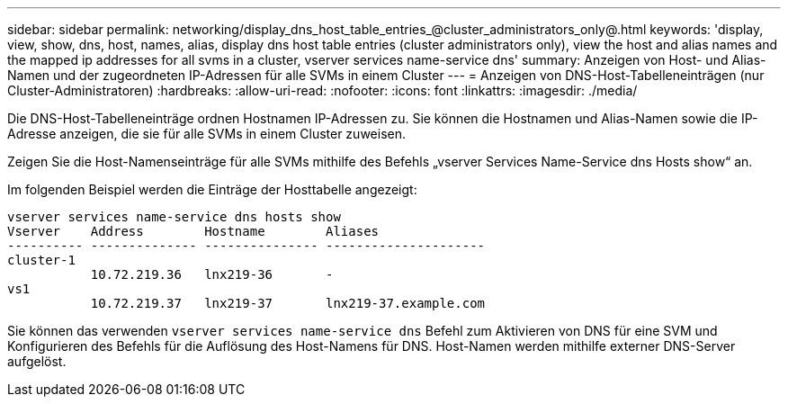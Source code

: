 ---
sidebar: sidebar 
permalink: networking/display_dns_host_table_entries_@cluster_administrators_only@.html 
keywords: 'display, view, show, dns, host, names, alias, display dns host table entries (cluster administrators only), view the host and alias names and the mapped ip addresses for all svms in a cluster, vserver services name-service dns' 
summary: Anzeigen von Host- und Alias-Namen und der zugeordneten IP-Adressen für alle SVMs in einem Cluster 
---
= Anzeigen von DNS-Host-Tabelleneinträgen (nur Cluster-Administratoren)
:hardbreaks:
:allow-uri-read: 
:nofooter: 
:icons: font
:linkattrs: 
:imagesdir: ./media/


[role="lead"]
Die DNS-Host-Tabelleneinträge ordnen Hostnamen IP-Adressen zu. Sie können die Hostnamen und Alias-Namen sowie die IP-Adresse anzeigen, die sie für alle SVMs in einem Cluster zuweisen.

Zeigen Sie die Host-Namenseinträge für alle SVMs mithilfe des Befehls „vserver Services Name-Service dns Hosts show“ an.

Im folgenden Beispiel werden die Einträge der Hosttabelle angezeigt:

....
vserver services name-service dns hosts show
Vserver    Address        Hostname        Aliases
---------- -------------- --------------- ---------------------
cluster-1
           10.72.219.36   lnx219-36       -
vs1
           10.72.219.37   lnx219-37       lnx219-37.example.com
....
Sie können das verwenden `vserver services name-service dns` Befehl zum Aktivieren von DNS für eine SVM und Konfigurieren des Befehls für die Auflösung des Host-Namens für DNS. Host-Namen werden mithilfe externer DNS-Server aufgelöst.
